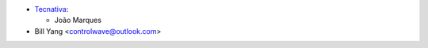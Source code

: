 * `Tecnativa <https://www.tecnativa.com>`_:

  * João Marques

* Bill Yang <controlwave@outlook.com>